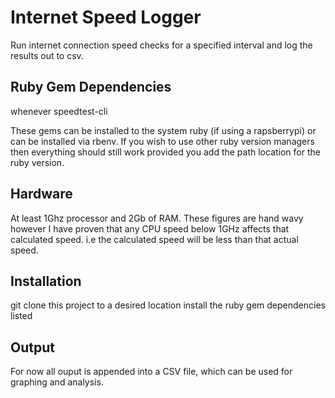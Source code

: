 * Internet Speed Logger
Run internet connection speed checks for a specified interval and log the results out to csv.  

** Ruby Gem Dependencies 
whenever
speedtest-cli

These gems can be installed to the system ruby (if using a rapsberrypi) or can be installed via rbenv.
If you wish to use other ruby version managers then everything should still work provided you add the path location for the ruby version. 

** Hardware
At least 1Ghz processor and 2Gb of RAM. 
These figures are hand wavy however I have proven that any CPU speed below 1GHz affects that calculated speed. i.e the calculated speed will be less than that actual speed. 

** Installation
git clone this project to a desired location
install the ruby gem dependencies listed


** Output
For now all ouput is appended into a CSV file, which can be used for graphing and analysis.

